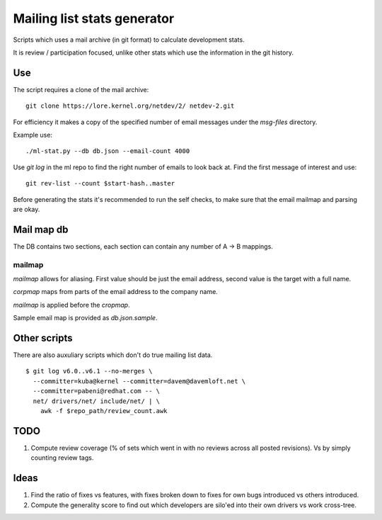 Mailing list stats generator
============================

Scripts which uses a mail archive (in git format) to calculate development
stats.

It is review / participation focused, unlike other stats which use
the information in the git history.

Use
---

The script requires a clone of the mail archive::

  git clone https://lore.kernel.org/netdev/2/ netdev-2.git

For efficiency it makes a copy of the specified number of email messages
under the `msg-files` directory.

Example use::

  ./ml-stat.py --db db.json --email-count 4000

Use `git log` in the ml repo to find the right number of emails to look
back at. Find the first message of interest and use::

  git rev-list --count $start-hash..master

Before generating the stats it's recommended to run the self checks,
to make sure that the email mailmap and parsing are okay.

Mail map db
-----------

The DB contains two sections, each section can contain any number
of A -> B mappings.

mailmap
~~~~~~~

`mailmap` allows for aliasing. First value should be just the email
address, second value is the target with a full name.

`corpmap` maps from parts of the email address to the company name.

`mailmap` is applied before the `cropmap`.

Sample email map is provided as `db.json.sample`.

Other scripts
-------------

There are also auxuliary scripts which don't do true mailing list data.

::

  $ git log v6.0..v6.1 --no-merges \
    --committer=kuba@kernel --committer=davem@davemloft.net \
    --committer=pabeni@redhat.com -- \
    net/ drivers/net/ include/net/ | \
      awk -f $repo_path/review_count.awk

TODO
----

1. Compute review coverage (% of sets which went in with no reviews
   across all posted revisions). Vs by simply counting review tags.

Ideas
-----

1. Find the ratio of fixes vs features, with fixes broken down to
   fixes for own bugs introduced vs others introduced.

2. Compute the generality score to find out which developers are
   silo'ed into their own drivers vs work cross-tree.

